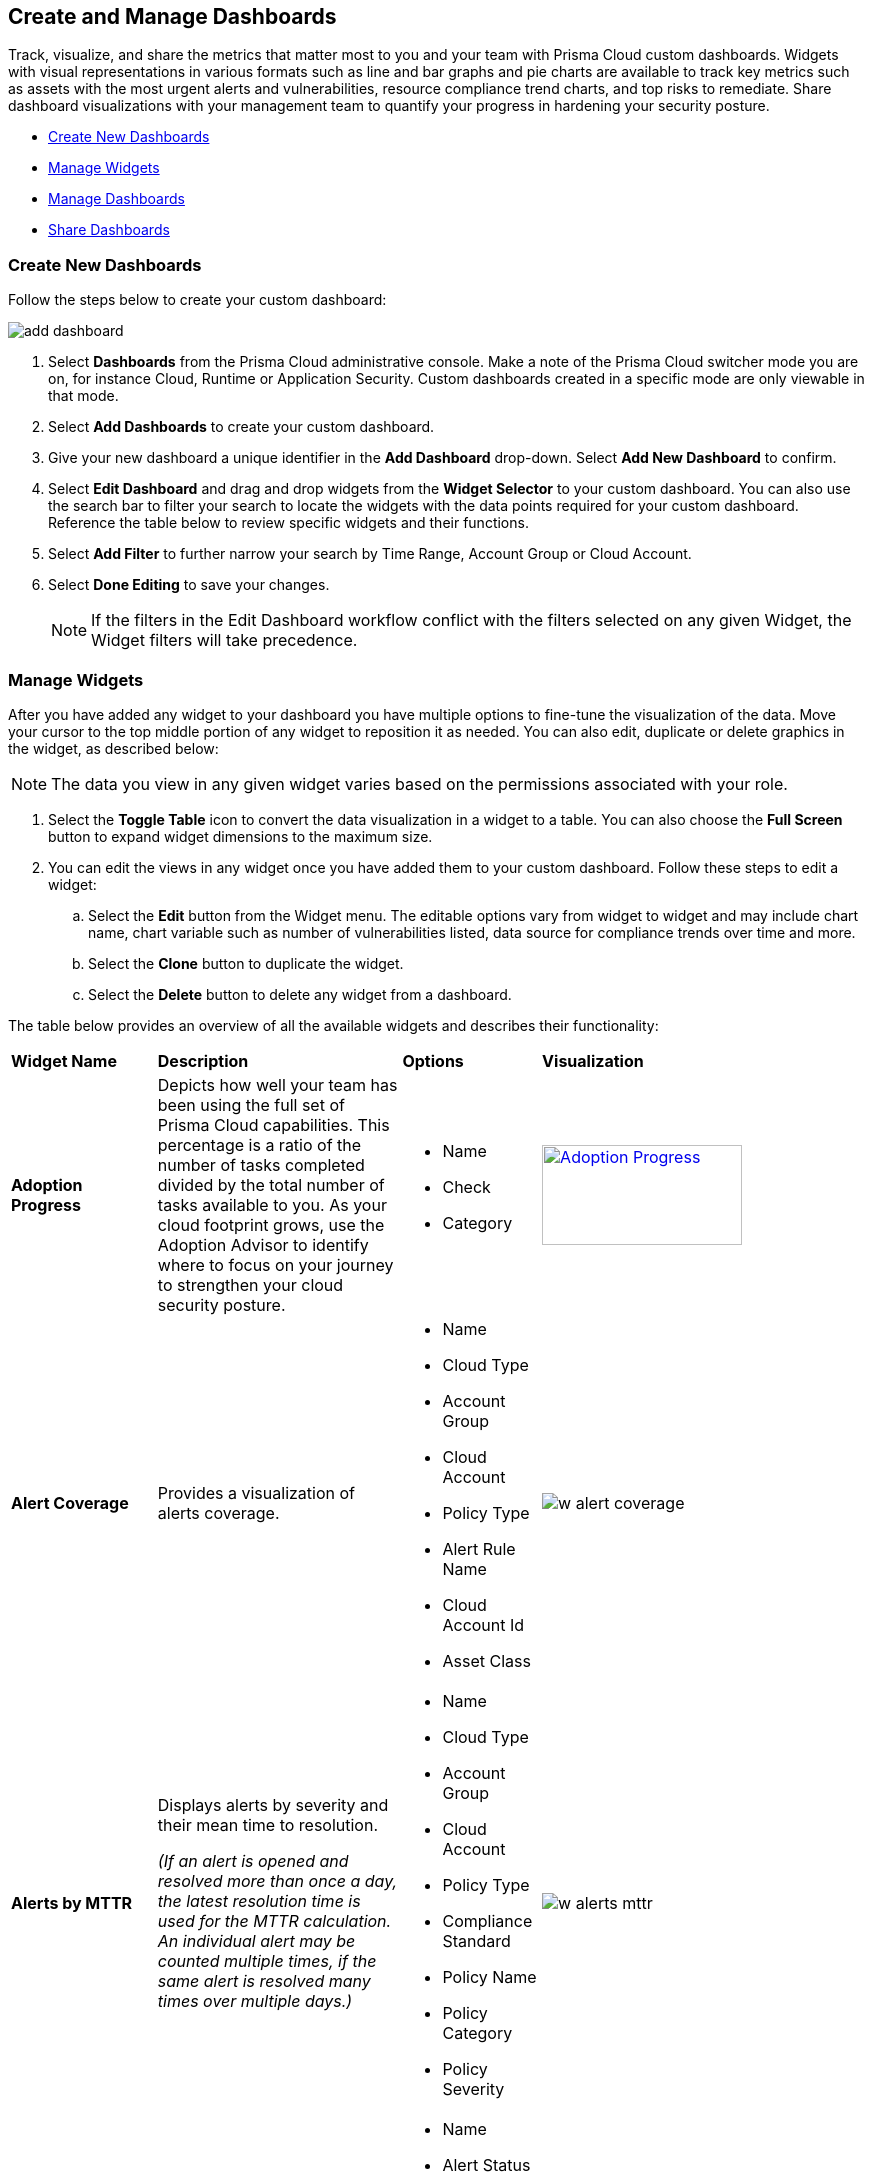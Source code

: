 == Create and Manage Dashboards

Track, visualize, and share the metrics that matter most to you and your team with Prisma Cloud custom dashboards. Widgets with visual representations in various formats such as line and bar graphs and pie charts are available to track key metrics such as assets with the most urgent alerts and vulnerabilities, resource compliance trend charts, and top risks to remediate. Share dashboard visualizations with your management team to quantify your progress in hardening your security posture. 

* <<createdashboards>>
* <<managewidgets>>
* <<managedashboards>>
* <<sharedashboards>>

[.task]
[#createdashboards]
=== Create New Dashboards

Follow the steps below to create your custom dashboard:

image::dashboards/add-dashboard.gif[]

[.procedure]
. Select *Dashboards* from the Prisma Cloud administrative console. Make a note of the Prisma Cloud switcher mode you are on, for instance Cloud, Runtime or Application Security. Custom dashboards created in a specific mode are only viewable in that mode.  
. Select *Add Dashboards* to create your custom dashboard. 
. Give your new dashboard a unique identifier in the *Add Dashboard* drop-down. Select *Add New Dashboard* to confirm.
. Select *Edit Dashboard* and drag and drop widgets from the *Widget Selector* to your custom dashboard. You can also use the search bar to filter your search to locate the widgets with the data points required for your custom dashboard. Reference the table below to review specific widgets and their functions.
. Select *Add Filter* to further narrow your search by Time Range, Account Group or Cloud Account.
. Select *Done Editing* to save your changes.
+
[NOTE]
====
If the filters in the Edit Dashboard workflow conflict with the filters selected on any given Widget, the Widget filters will take precedence.
====


[#managewidgets]  
[.task]
=== Manage Widgets

After you have added any widget to your dashboard you have multiple options to fine-tune the visualization of the data. Move your cursor to the top middle portion of any widget to reposition it as needed. You can also edit, duplicate or delete graphics in the widget, as described below:

[NOTE]
====
The data you view in any given widget varies based on the permissions associated with your role. 
====

[.procedure]
. Select the *Toggle Table* icon to convert the data visualization in a widget to a table. You can also choose the *Full Screen* button to expand widget dimensions to the maximum size. 

. You can edit the views in any widget once you have added them to your custom dashboard. Follow these steps to edit a widget:

.. Select the *Edit* button from the Widget menu. The editable options vary from widget to widget and may include chart name, chart variable such as number of vulnerabilities listed, data source for compliance trends over time and more.

.. Select the *Clone* button to duplicate the widget. 

.. Select the *Delete* button to delete any widget from a dashboard. 

The table below provides an overview of all the available widgets and describes their functionality:

[cols="15%,30%,15%,40%"]
|===
|*Widget Name*
|*Description*
|*Options*
|*Visualization*

|*Adoption Progress*
|Depicts how well your team has been using the full set of Prisma Cloud capabilities. This percentage is a ratio of the number of tasks completed divided by the total number of tasks available to you. As your cloud footprint grows, use the Adoption Advisor to identify where to focus on your journey to strengthen your cloud security posture.
a|
* Name
* Check
* Category
a|
[#img-adoption-progress,link=dashboards/w-adoption-progress.png]
image::dashboards/w-adoption-progress.png[Adoption Progress,200,100]


|*Alert Coverage*
|Provides a visualization of alerts coverage.
a|
* Name
* Cloud Type
* Account Group
* Cloud Account
* Policy Type
* Alert Rule Name
* Cloud Account Id
* Asset Class
a| 
image::dashboards/w-alert-coverage.png[]

|*Alerts by MTTR*
a|
Displays alerts by severity and their mean time to resolution.

_(If an alert is opened and resolved more than once a day, the latest resolution time is used for the MTTR calculation. An individual alert may be counted multiple times, if the same alert is resolved many times over multiple days.)_

a|
* Name
* Cloud Type
* Account Group
* Cloud Account
* Policy Type
* Compliance Standard
* Policy Name
* Policy Category
* Policy Severity
a| 
image::dashboards/w-alerts-mttr.png[]

|*Alerts by Status*
|Displays the total number of alerts by their current status -- Resolved, Open, or Dismissed.  
a|
* Name
* Alert Status
* Cloud Type
* Account Group
* Cloud Account
* Policy Type
* Compliance Standard
* Policy Name
* Policy Category
* Policy Severity
a| 
image::dashboards/w-alerts-status.png[]

|*Alerts by Resolution Reason*
|Displays the resolved alerts by their method of resolution. A particular alert will be counted multiple times, if the same alert is resolved several times over multiple days.
a|
* Name
* Resolution Reason
* Cloud Type
* Account Group
* Cloud Account
* Policy Type
* Compliance Standard
* Policy Name
* Policy Category
* Policy Severity
a| 
image::dashboards/w-alerts-resolution.png[]

|*Alerts by Severity*
|Provides a visualization of alerts by Critical, High, Medium, or Low severity.
a|
* Name
* Cloud Type
* Account Group
* Cloud Account
* Policy Type
* Alert Rule Name
* Cloud Account Id
* Asset Class
* Cloud Region
* Service Name
* Compliance Requirement
* Compliance Section
* Compliance Standard
* Data Profiles
* Data Patterns
* Alert Id
* Asset Id
* Asset Name
* Asset Tag
* Object Exposure
* Policy Label
* Policy Name
* Policy Subtype
* Policy Category
* Asset Type
* Time Range
* Policy Severity
* Alert Status
* Show As
a| 
image::dashboards/w-alerts-severity.png[]

|*Anomalous Threats Detected*
|Anomalous Threats Detected are organized by UEBA and Network-based anomaly alerts and policies. The top row displays the number of threats detected for UEBA and Network for the past 30/60/90 days. The bottom row displays the number of enabled versus possible policies.
a|
* Name
* Account Group
* Cloud Accounts
a| 
image::dashboards/w-anomalous-threat.png[]

|*Assets by Classification*
|Provides a visualization of assets by cloud type, account name, region, or service type.
a|
* Name
* Cloud Type
* Asset Class
* Service Name
* Cloud Account ID
* Asset Type
* Alert Severity
* Vulnerability Severity
* Asset Tag
* Compliance Standard
* Compliance Requirement
* Compliance Section
* Cloud Region
* Cloud Account
* Account Group
* Group By
a| 
image::dashboards/w-asset-classification.png[]

|*Asset Inventory Overview*
|Provides an overview of all assets and their alerts by severity.
a|
* Name
* Cloud Type
* Asset Class
* Service Name
* Cloud Account ID
* Asset Type
* Alert Severity
* Vulnerability Severity
* Asset Tag
* Compliance Standard
* Compliance Requirement
* Compliance Section
* Cloud Region
* Cloud Account
* Account Group
* Show As
a| 
image::dashboards/w-asset-inventory.png[]

|*Asset Trend*
|Provides the total number of assets and passing or failing assets for the last 90 days.
a|
* Name
* Cloud Type
* Asset Class
* Service Name
* Cloud Account ID
* Asset Type
* Alert Severity
* Vulnerability Severity
* Asset Tag
* Compliance Standard
* Compliance Requirement
* Compliance Section
* Cloud Region
* Cloud Account
* Account Group
a| 
image::dashboards/w-asset-trend.png[]

|*Assets with Alerts*
|Displays the count of risks detected for all policy violations such as Network, Anomaly, Audit Event, and Config policies by a tenant and the assets producing these alerts over a period of time.
a|
* Name
* Cloud Type
* Alert Severity
a| 
image::dashboards/w-assets-with-alerts.png[]

|*Code & Build Burndown and Inventory*
|Trend line of code issues over the last 30 days and Code & Build inventory snapshot of repositories.
a|
* Name
a| 
image::dashboards/w-code-burndown.png[]

|*Code Issues from Latest Branch Scans Over Time*
|A trend line of code issues over time from the latest branch scans.
a|
* Name
* Repositories
* Code Category
* Severity
a| 
image::dashboards/w-code-issues.png[]

|*Code Review Issues Over Time*
|A trend line of code issues over time tracking the number of issues blocked or scanned as part of VCS pull requests.
a|
* Name
* Repositories
* Code Category
* Severity
a| 
image::dashboards/w-code-review.png[]

|*Code Vulnerabilities from Latest Branch Scans Over Time*
|Tracks latest vulnerabilities detected in branch scans. 
a|
* Name
* Repositories
* Code Category
* Severity
a| 
image::dashboards/w-code-vulnerabiity.png[]

|*Compliance Coverage*
|Top failing compliance standards.
a|
* Name
* Number of policies to show
* Cloud Type
* Compliance Standard
* Compliance Requirement
* Compliance Section
* Cloud Region
* Cloud Account
* Account Group
a| 
image::dashboards/w-compliance-coverage.png[]

|*Compliance Overview*
|Displays the overall health of cloud resources in an organization.
a|
* Name
* Cloud Type
* Compliance Standard
* Compliance Requirement
* Compliance Section
* Cloud Region
* Cloud Account
* Account Group
* Show As
a| 
image::dashboards/w-compliance-overview.png[]

|*Compliance Trend*
|Compliance posture trend over time.

_(If you select Time Range > Custom, only the Start Date day will be applied to the widget and the hourly timestamp will be disregarded. In addition, the End Date is always set to the current date, regardless of your selection._)

a|
* Name
* Cloud Type
* Compliance Standard
* Compliance Requirement
* Compliance Section
* Cloud Region
* Cloud Account
* Account Group
* Show As
a| 
image::dashboards/w-compliance-trend.png[]

|*Deploy Burndown and Inventory*
|Trend line of urgent vulnerabilities over the last 30 days and Deploy inventory snapshot of registries and container images.
a|
* Name
a| 
image::dashboards/w-deploy-burndown.png[]

|*Discovered vs Secured Resources*
|Displays the extent to which the Defender is currently protecting your cloud environment. It shows the number of resources detected by Cloud Discovery as well as the number of Secured resources protected by deployed Defenders over a period of time.
a|
* Name
a| 
image::dashboards/w-discovered-secured.png[]

|*Errors by Severity*
|Summary of all code issues by severity.
a|
* Name
* Repositories
* Code Category
* Severity
a| 
image::dashboards/w-error-severity.png[]

|*IaC Issues by Category*
|Total count of IaC misconfigurations by category.

|*Incidents Burndown*
|Displays the last 30/60/90 days of critical and high severity alerts generated from Network, Anomaly, and Audit Events against the assets across your monitored cloud environments and your team’s progress on remediating these incidents. The remediation actions include the states of resolve, dismiss or snooze.

|*Internet Connected Assets by Traffic Location*
|Displays internet connected assets by region and provides a closer look at asset relationships.
a|
* Name
* Workload Types
a| 
image::dashboards/w-internet-connected.png[]

|*Internet Exposed Unmanaged Assets*
|Top internet exposed unmanaged assets over time.
a|
* Name
a| 
image::dashboards/w-internet-exposed.png[]

|*Latest Code Review Scans*
|Lists 1K latest code scans of VCS pull requests and CI/CD runs.
a|
* Name
a| 
image::dashboards/w-latest-code-review.png[]

|*Most Common Code Issues by Policy*
|Displays the most common policy issues in code category of IaC Misconfigurations, secrets, and licensing. View the corresponding severity, issue count, and labels like *Has Fix* or *Custom Policy* to take informed business decisions.
a|
* Name
* Repositories
* Code Category
* Severity
* Labels
a| 
image::dashboards/w-common-policy.png[]

|*Object Data Profile by Region*
|Displays object profiles such as Financial Information, Healthcare, PII and Intellectual Property across AWS Regions.
a|
* Name
* Data Profiles
* Account Group
* Cloud Account
a| 
image::dashboards/w-object-profile.png[]

|*Open Alerts Over Time*
|Displays the number of alerts that were opened within a selected time period.
a|
* Name
* Account Group
* Cloud Account
a| 
image::dashboards/w-open-alerts.png[]

|*Policies by Severity*
|Provides a visualization of policies by severity and type.
a|
* Name
* Cloud Type
* Compliance Standard
* Compliance Requirement
* Compliance Section
* Cloud Account
* Account Group
* Asset Class
* Enabled
* Remediable
* Policy Label
* Policy Name
* Policy Type
* Policy Mode
* Policy Severity
* Policy Subtype
* Policy Category
* Show As
a| 
image::dashboards/w-policies-severity.png[]

|*Policies Drilldown*
|Provides the snapshot policy count for Incidents and Risks and the top 5 policies by alerts.
a|
* Name
* Cloud Type
* Compliance Standard
* Compliance Requirement
* Compliance Section
* Cloud Account
* Account Group
* Asset Class
* Enabled
* Remediable
* Policy Label
* Policy Name
* Policy Type
* Policy Mode
* Policy Severity
* Policy Subtype
* Policy Category
* Show As
a| 
image::dashboards/w-policies-drilldown.png[]

|*Policy Coverage*
|Provides a visualization of total enabled polices by type.
a|
* Name
* Cloud Type
* Compliance Standard
* Compliance Requirement
* Compliance Section
* Cloud Account
* Account Group
* Asset Class
* Enabled
* Remediable
* Policy Label
* Policy Name
* Policy Type
* Policy Mode
* Policy Severity
* Policy Subtype
* Policy Category
* Show As
a| 
image::dashboards/w-policy-coverage.png[]

|*Prioritized Vulnerabilities*
|Prioritized vulnerabilities data over time.
a|
* Name
* Life Cycle
* Asset Type
a| 
image::dashboards/w-priority-vulnerabilities.png[]

|*Risk Burndown*
|Displays the number of critical and high severity risks detected using the Configuration policies on Prisma Cloud and your team’s progress on addressing these risks. The addressed actions include the states of resolve, dismiss or snooze.
a|
* Name
* Days Before
a| 
image::dashboards/w-risks-burndown.png[]

|*Runtime Burndown and Inventory*
|Trend line of urgent incidents and attack paths over the last 30 days and Runtime inventory snapshot of cloud assets and workloads.
a|
* Name
a| 
image::dashboards/w-runtime-burndown.png[]

|*Security Events Stream*
|Latest 50 events detected in your cloud estate.
a|
* Name
a| 
image::dashboards/w-security-events.png[]

|*Top Assets by Role*
|Summarizes top open ports in your cloud environments and the percentage of traffic directed at each type of port.
a|
* Name
* Account Group
* Cloud Account
a| 
image::dashboards/w-top-assets.png[]

|*Top Attack Path by Asset*
|Lists the top five attack paths by asset name, number of alerts, cloud service, and account name.
a|
* Name
* Account Group
* Cloud Account
a| 
image::dashboards/w-top-ap-asset.png[]

|*Top Attack Path By Policy*
|Provides the top five attack path policies that triggered an alert.
a|
* Name
* Account Group
* Cloud Account
a| 
image::dashboards/w-top-ap-policy.png[]

|*Top Code & Build, Deploy, Runtime Issues by Collection*
|Lists top issues by Team, Business Unit, and App using Collections.
a|
* Name
a| 
image::dashboards/w-top-cbdr-issues.png[]

|*Top Custom Alerts*
|Displays the top three custom policies by open alert count, highlighting the threats and misconfigurations you are catching through these policies.
a|
* Name
* Number of Policies
a| 
image::dashboards/w-top-custom-alerts.png[]

|*Top CVSS Score Code Vulnerabilities*
|Lists code vulnerabilities with the highest CVSS score to help you discover and prioritize them using the Risk Factor, Severity and issue count.
a|
* Name
* Repositories
* Severity
* CVSS Score > x
a| 
image::dashboards/w-top-code-cvss.png[]

|*Top Data Risks by Asset*
|Provides top five data risks by the assets they are connected to. 
a|
* Name
* Account Group
* Cloud Account
a| 

|*Top Data Risks by Policy*
|Provides the top five data risks by the policies they are connected to.
a|
* Name
* Account Group
* Cloud Account
a| 

|*Top Exposures by Asset*
|Lists the top five exposures by asset name, number of alerts, cloud service, and account name.
a|
* Name
* Account Group
* Cloud Account
a| 
image::dashboards/w-top-exposure-asset.png[]

|*Top Exposure by Policy*
|Lists the top five policies that triggered an exposure.
a|
* Name
* Account Group
* Cloud Account
a| 
image::dashboards/w-top-exposure-policy.png[]

|*Top Identity Risks by Asset*
|Lists the top five identity risks by asset name, cloud type, service, account group and number of alerts.
a|
* Name
* Account Group
* Cloud Account
a| 
image::dashboards/w-top-identity-asset.png[]

|*Top Identity Risks by Policy*
|Lists the top five policies that triggered an IAM alert.
a|
* Name
* Account Group
* Cloud Account
a| 
image::dashboards/w-top-identity-policy.png[]

|*Top Impacting Vulnerbilities*
|Top Impacting Vulnerbilities data over time.
a|
* Name
* Life Cycle
* Top
a| 
image::dashboards/w-top-impacting-vulnerability.png[]

|*Top Incidents & Risks*
|Lists the top five incidents and risks by policy type and number of alerts.
a|
* Name
* Cloud Type
* Account Group
* Cloud Account
* Policy Type
* Alert Rule Name
* Cloud Account Id
* Asset Class
* Cloud Region
* Service Name
* Compliance Requirement
* Compliance Section
* Compliance Standard
* Data Profiles
* Data Patterns
* Alert Id
* Asset Id
* Asset Name
* Asset Tag
* Object Exposure
* Policy Label
* Policy Name
* Policy Subtype
* Policy Category
* Asset Type
* Time Range
* Policy Severity
* Alert Status
* Show As
a| 
image::dashboards/w-top-incidents.png[]

|*Top Incidents & Risks by MITRE ATT&CK*
|Lists the top five incidents and risks mapped to the MITRE Framework.
a|
* Name
* Cloud Type
* Account Group
* Cloud Account
* Policy Type
* Alert Rule Name
* Cloud Account Id
* Asset Class
* Cloud Region
* Service Name
* Compliance Requirement
* Compliance Section
* Compliance Standard
* Data Profiles
* Data Patterns
* Alert Id
* Asset Id
* Asset Name
* Asset Tag
* Object Exposure
* Policy Label
* Policy Name
* Policy Subtype
* Policy Category
* Asset Type
* Time Range
* Policy Severity
* Alert Status
* Show As
a| 
image::dashboards/w-top-mitre.png[]

|*Top Incidents by Asset*
|Lists top five incidents by asset name, number of alerts, cloud service, and account name.
a|
* Name
* Account Group
* Cloud Account
a| 
image::dashboards/w-top-incident-asset.png[]

|*Top Incident By Policy*
|Lists the top five policies that triggered an alert.
a|
* Name
* Account Group
* Cloud Account
a| 
image::dashboards/w-top-incident-policy.png[]

|*Top Insecure Repositories*
|Top seven repositories with the highest Critical and High severity issue count.
a|
* Name
* Repositories
* Code Category
* Severity
a| 
image::dashboards/w-top-insecure-repo.png[]

|*Top Internet Trafficked Assets by Traffic Type*
|Displays top Internet connected assets by traffic type.
a|
* Name
* Account Group
* Cloud Account
a| 
image::dashboards/w-top-internet-traffic.png[]

|*Top Misconfigurations by Asset*
|Lists top five misconfigurations by asset name, number of alerts, service, and account name.
a|
* Name
* Account Group
* Cloud Account
a| 
image::dashboards/w-top-config-asset.png[]

|*Top Misconfigurations by Policy*
|Lists the top five policies that triggered a misconfiguration.
a|
* Name
* Account Group
* Cloud Account
a| 
image::dashboards/w-top-config-policy.png[]

|*Top Non-Compliant Package Licenses*
|Identifies the frequently occurring non-compliant package licenses within repositories.
a|
* Name
* Account Group
* Cloud Account
a| 
image::dashboards/w-top-license.png[]

|*Top Publicly Exposed Objects By Data Profile*
|Displays the five publicly exposed objects with Data Profiles of Financial Information, Healthcare, PII and Intellectual Property.
a|
* Name
* Account Group
* Cloud Account
a| 

|*Top Risks from Unmanaged Assets*
|Lists top risks from unmanaged assets over time.
a|
* Name
a| 
image::dashboards/w-top-risk-unmanaged.png[]

|*Top Vulnerable Hosts*
|Lists the top five vulnerable hosts. 
a|
* Name
* Account Group
* Cloud Account
a| 
image::dashboards/w-top-vuln-host.png[]

|*Top Vulnerable Images*
|Lists the top five vulnerable images.
a|
* Name
* Account Group
* Cloud Account
a| 
image::dashboards/w-top-vuln-images.png[]

|*Total Objects*
|Displays the total number of objects discovered in all your S3 storage buckets.
a|
* Name
* Account Group
* Cloud Account
a| 
image::dashboards/w-total-objects.png[]

|*Total Resources*
|Provides a visualization of total resources. 
a|
* Name
* Account Group
* Cloud Account
a| 
image::dashboards/w-total-resources.png[]

|*Total Urgent Issues*
|Provides a tally of urgent issues grouped by Incidents, Exposures, Misconfigurations, Identity, and Data Risks.
a|
* Name
* Account Group
* Cloud Account
a| 
image::dashboards/w-total-urgent-issues.png[]

|*Unamanaged and Managed Asset Trend*
|Tally of unamanaged and managed asset data over time.
a|
* Name
a| 
image::dashboards/w-total-unmanaged.png[]

|*Unamanaged Exposed Assets by Country*
|Tally of exposed assets by country over time.
a|
* Name
a| 
image::dashboards/w-unmanaged-country.png[]

|*Urgent Alerts*
|Provides a visualization of Critical, and High severity incidents.
a|
* Name
* Urgent Alert Category
* Account Group
* Cloud Account
a| 
image::dashboards/w-urgent-alerts.png[]

|*Urgent Vulnerabilities*
|Provides a visualization of Critical, and High severity vulnerabilities.
a|
* Name
* Account Group
* Cloud Account
a| 
image::dashboards/w-urgent-vulnerabilities.png[]

|*VCS Pull Requests Over Time*
|Analyzes the impact of Enforcement rules on new code deliveries. Observe the adoption of secure coding practices over time, including the reduction of failed PRs.
a|
* Name
* Repositories
a| 
image::dashboards/w-vcs-pr.png[]

|*Vulnerabilities Overview*
|Top vulnerabilities data over time.
a|
* Name
a| 
image::dashboards/w-vulberabilities-overview.png[]

|*Vulnerabilities Trends*
|Displays the vulnerabilities discovered and resolved over time across images, hosts, containers and functions for the impacted resources.
a|
* Name
* Resource Type
* Vulnerability Severity
a| 
image::dashboards/w-vulnerability-trend.png[]

|*Vulnerability Impact by Stage*
|Displays vulnerability impact data over time.
a|
* Name
* Life Cycle
* Asset Type
* Severity
a| 
image::dashboards/w-vulnerability-stage.png[]

|===

[#managedashboards] 
[.task]
=== Manage Dashboards

Follow the steps below to manage the dashboards you've created.

[.procedure]
. Select *Manage Dashboards* to clone or delete any existing dashboard.
.. Select the dashboard you want to delete from the drop-down list and select *Clone* or *Delete*.
.. Select the action button on any dashboard to easily copy or delete the selected dashboard. 
+
[NOTE] 
====
System generated dashboards available out of the box cannot be deleted. 
====

[#sharedashboards] 
[.task]
=== Share Dashboards

Share the custom dashboards you have created with members of your organization or tenant to further collaboration and communication. Once you've configured the dashboard access levels, sharing is as simple as providing the URL to your team. The steps below capture the workflow:

[.procedure]
. Select *Dashboards* from the Prisma Cloud administrative console. Make a note of the Prisma Cloud switcher mode you are on. For instance, Cloud, Runtime or Application Security. Custom dashboards created in a specific mode are only viewable in that mode.

. *Share Dashboards: Update Access Setting*

.. Select the *Menu* dropdown from the *Dashboards* navigation menu. 
.. Click the actions menu to the left of your custom dashboard and select *Share*.
.. Select *Public* from the *Access Settings* drop-down and click *Update*.
.. Share the URL of your dashboard with anyone in your organization to provide access.

. Optionally, follow the steps below to help your users discover the Dashboard you've created:

.. We recommend that you guide users to toggle on the the *Visibility* setting of the shared Dashboard under *Dashboards> Menu > Manage Dashboards*. 
.. Once the dashboard is shared globally, it will appear by default at the bottom of the *Manage Dashboards* list and can be reordered to the top by individual users for easy access. If the user you wish to share a dashboard with, is currently on the Dashboards page, they will also need to refresh the page to see the shared dashboard. 

[NOTE] 
====
Keep the following caveats in mind when sharing dashboards: +

* If you received a shared dashboard URL and haven’t updated the dashboard’s *Visibility* settings, the shared dashboard will only show up temporarily on the Menu tab. To ensure it’s always accessible from the Menu tab follow the steps listed above. +

* Users accessing a shared dashboard may see a `permission denied` error message if they do not have the appropriate access levels for individual widgets within the dashboard.  
====


